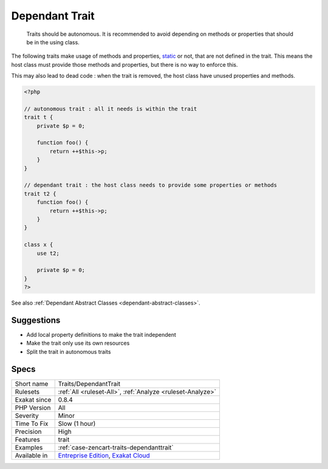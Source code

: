 .. _traits-dependanttrait:

.. _dependant-trait:

Dependant Trait
+++++++++++++++

  Traits should be autonomous. It is recommended to avoid depending on methods or properties that should be in the using class.

The following traits make usage of methods and properties, `static <https://www.php.net/manual/en/language.oop5.static.php>`_ or not, that are not defined in the trait. This means the host class must provide those methods and properties, but there is no way to enforce this. 

This may also lead to dead code : when the trait is removed, the host class have unused properties and methods.


.. code-block:: php
   
   <?php
   
   // autonomous trait : all it needs is within the trait
   trait t {
       private $p = 0;
       
       function foo() {
           return ++$this->p;
       }
   }
   
   // dependant trait : the host class needs to provide some properties or methods
   trait t2 {
       function foo() {
           return ++$this->p;
       }
   }
   
   class x {
       use t2;
       
       private $p = 0;
   }
   ?>

See also :ref:`Dependant Abstract Classes <dependant-abstract-classes>`.


Suggestions
___________

* Add local property definitions to make the trait independent
* Make the trait only use its own resources
* Split the trait in autonomous traits




Specs
_____

+--------------+-------------------------------------------------------------------------------------------------------------------------+
| Short name   | Traits/DependantTrait                                                                                                   |
+--------------+-------------------------------------------------------------------------------------------------------------------------+
| Rulesets     | :ref:`All <ruleset-All>`, :ref:`Analyze <ruleset-Analyze>`                                                              |
+--------------+-------------------------------------------------------------------------------------------------------------------------+
| Exakat since | 0.8.4                                                                                                                   |
+--------------+-------------------------------------------------------------------------------------------------------------------------+
| PHP Version  | All                                                                                                                     |
+--------------+-------------------------------------------------------------------------------------------------------------------------+
| Severity     | Minor                                                                                                                   |
+--------------+-------------------------------------------------------------------------------------------------------------------------+
| Time To Fix  | Slow (1 hour)                                                                                                           |
+--------------+-------------------------------------------------------------------------------------------------------------------------+
| Precision    | High                                                                                                                    |
+--------------+-------------------------------------------------------------------------------------------------------------------------+
| Features     | trait                                                                                                                   |
+--------------+-------------------------------------------------------------------------------------------------------------------------+
| Examples     | :ref:`case-zencart-traits-dependanttrait`                                                                               |
+--------------+-------------------------------------------------------------------------------------------------------------------------+
| Available in | `Entreprise Edition <https://www.exakat.io/entreprise-edition>`_, `Exakat Cloud <https://www.exakat.io/exakat-cloud/>`_ |
+--------------+-------------------------------------------------------------------------------------------------------------------------+


